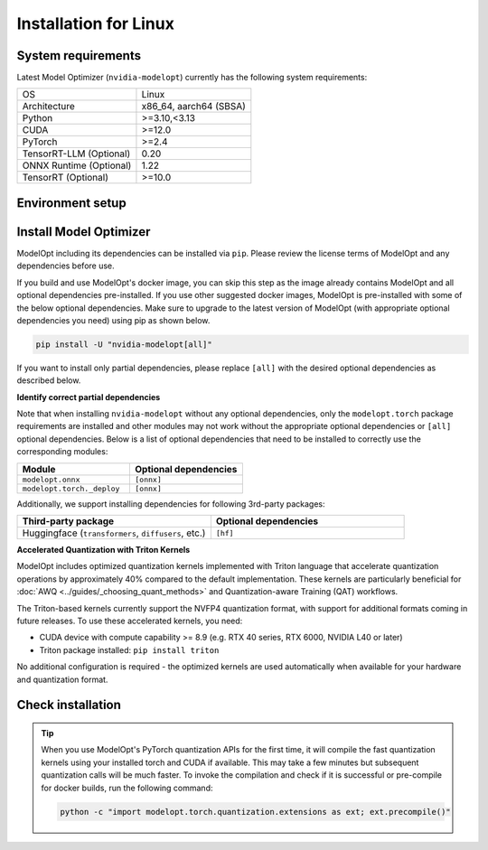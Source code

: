 ======================
Installation for Linux
======================

System requirements
===================

Latest Model Optimizer (``nvidia-modelopt``) currently has the following system requirements:

+-------------------------+-----------------------------+
| OS                      |  Linux                      |
+-------------------------+-----------------------------+
| Architecture            |  x86_64, aarch64 (SBSA)     |
+-------------------------+-----------------------------+
| Python                  |  >=3.10,<3.13               |
+-------------------------+-----------------------------+
| CUDA                    |  >=12.0                     |
+-------------------------+-----------------------------+
| PyTorch                 |  >=2.4                      |
+-------------------------+-----------------------------+
| TensorRT-LLM (Optional) |  0.20                       |
+-------------------------+-----------------------------+
| ONNX Runtime (Optional) |  1.22                       |
+-------------------------+-----------------------------+
| TensorRT (Optional)     |  >=10.0                     |
+-------------------------+-----------------------------+

Environment setup
=================

.. tab:: Docker image (Recommended)

    **Using ModelOpt's docker image**

    Easiest way to get started with using Model Optimizer and additional dependencies (e.g. TensorRT-LLM deployment) is to start from our docker image.

    After installing the `NVIDIA Container Toolkit <https://docs.nvidia.com/datacenter/cloud-native/container-toolkit/latest/install-guide.html>`_,
    please run the following commands to build the Model Optimizer docker container which has all the necessary
    dependencies pre-installed for running the examples.

    .. code-block:: shell

        # Clone the ModelOpt repository
        git clone https://github.com/NVIDIA/TensorRT-Model-Optimizer.git
        cd TensorRT-Model-Optimizer

        # Build the docker (will be tagged `docker.io/library/modelopt_examples:latest`)
        # You may customize `docker/Dockerfile` to include or exclude certain dependencies you may or may not need.
        bash docker/build.sh

        # Run the docker image
        docker run --gpus all -it --shm-size 20g --rm docker.io/library/modelopt_examples:latest bash

        # Check installation (inside the docker container)
        python -c "import modelopt; print(modelopt.__version__)"

    **Using alternative NVIDIA docker images**

    For PyTorch, you can also use `NVIDIA NGC PyTorch container <https://catalog.ngc.nvidia.com/orgs/nvidia/containers/pytorch/tags>`_
    and for NVIDIA NeMo framework, you can use the `NeMo container <https://catalog.ngc.nvidia.com/orgs/nvidia/containers/nemo/tags>`_.
    Both of these containers come with Model Optimizer pre-installed. NeMo container also comes with the HuggingFace and TensorRT-LLM
    dependencies. Make sure to update the Model Optimizer to the latest version if not already.

.. tab:: Local environment (PIP / Conda)

    **Setting up a virtual environment**

    We recommend setting up a virtual environment if you don't have one already. Run the following
    command to set up and activate a ``conda`` virtual environment named ``modelopt`` with Python 3.12:

    .. code-block:: shell

        conda create -n modelopt python=3.12 pip
        conda activate modelopt

    (Optional) **Install desired PyTorch version**

    By default, the latest PyTorch version available on ``pip`` will
    be installed. If you want to install a specific PyTorch version for a specific CUDA version, please first
    follow the instructions to `install your desired PyTorch version <https://pytorch.org/get-started/locally/>`_.

    (Optional) **Install other NVIDIA dependencies**

    If you wish to use ModelOpt in conjunction with other NVIDIA libraries (e.g. TensorRT, TensorRT-LLM, NeMo, Triton, etc.),
    please make sure to check the ease of installation of these libraries in a local environment. If you face any
    issues, we recommend using a docker image for a seamless experience. For example, `TensorRT-LLM documentation <https://nvidia.github.io/TensorRT-LLM/>`_.
    requires installing in a docker image. You may still choose to use other ModelOpt's features locally for example,
    quantizing a HuggingFace model and then use a docker image for deployment.

Install Model Optimizer
=======================

ModelOpt including its dependencies can be installed via ``pip``. Please review the license terms of ModelOpt and any
dependencies before use.

If you build and use ModelOpt's docker image, you can skip this step as the image already contains ModelOpt and all
optional dependencies pre-installed.
If you use other suggested docker images, ModelOpt is pre-installed with some of the below optional dependencies.
Make sure to upgrade to the latest version of ModelOpt (with appropriate optional dependencies you need) using pip as shown below.

.. code-block:: bash

    pip install -U "nvidia-modelopt[all]"

If you want to install only partial dependencies, please replace ``[all]`` with the desired
optional dependencies as described below.

**Identify correct partial dependencies**

Note that when installing ``nvidia-modelopt`` without any optional dependencies, only the ``modelopt.torch`` package
requirements are installed and other modules may not work without the appropriate optional
dependencies or ``[all]`` optional dependencies. Below is a list of optional dependencies that
need to be installed to correctly use the corresponding modules:

.. list-table::
    :widths: 30 30
    :header-rows: 1

    *   - Module
        - Optional dependencies
    *   - ``modelopt.onnx``
        - ``[onnx]``
    *   - ``modelopt.torch._deploy``
        - ``[onnx]``

Additionally, we support installing dependencies for following 3rd-party packages:

.. list-table::
    :widths: 30 30
    :header-rows: 1

    *   - Third-party package
        - Optional dependencies
    *   - Huggingface (``transformers``, ``diffusers``, etc.)
        - ``[hf]``

**Accelerated Quantization with Triton Kernels**

ModelOpt includes optimized quantization kernels implemented with Triton language that accelerate quantization
operations by approximately 40% compared to the default implementation. These kernels are particularly
beneficial for :doc:`AWQ <../guides/_choosing_quant_methods>` and Quantization-aware Training (QAT) workflows.

The Triton-based kernels currently support the NVFP4 quantization format, with support for additional
formats coming in future releases. To use these accelerated kernels, you need:

* CUDA device with compute capability >= 8.9 (e.g. RTX 40 series, RTX 6000, NVIDIA L40 or later)
* Triton package installed: ``pip install triton``

No additional configuration is required - the optimized kernels are used automatically when available
for your hardware and quantization format.

Check installation
==================

.. tip::

    When you use ModelOpt's PyTorch quantization APIs for the first time, it will compile the fast quantization kernels
    using your installed torch and CUDA if available.
    This may take a few minutes but subsequent quantization calls will be much faster.
    To invoke the compilation and check if it is successful or pre-compile for docker builds, run the following command:

    .. code-block:: bash

        python -c "import modelopt.torch.quantization.extensions as ext; ext.precompile()"
